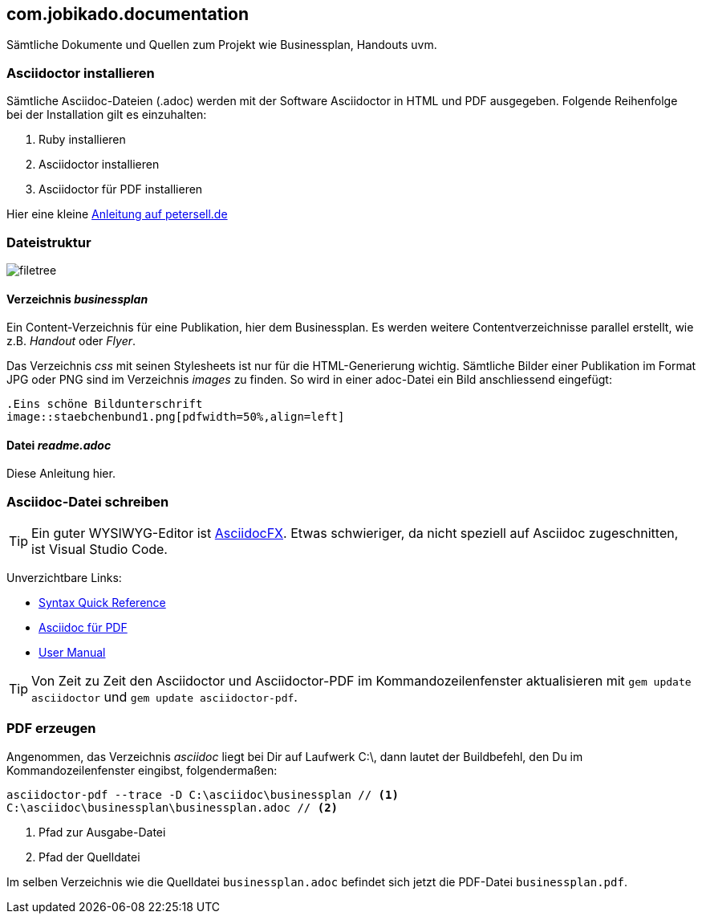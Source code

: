 == com.jobikado.documentation

Sämtliche Dokumente und Quellen zum Projekt wie Businessplan, Handouts uvm.

=== Asciidoctor installieren

Sämtliche Asciidoc-Dateien (.adoc) werden mit der Software Asciidoctor in HTML und PDF ausgegeben. Folgende Reihenfolge bei der Installation gilt es einzuhalten:

. Ruby installieren
. Asciidoctor installieren
. Asciidoctor für PDF installieren

Hier eine kleine https://petersell.de/asciidoc.html#_asciidoctor_auf_windows_einrichten[Anleitung auf petersell.de]

=== Dateistruktur

image::filetree.png[]

==== Verzeichnis _businessplan_

Ein Content-Verzeichnis für eine Publikation, hier dem Businessplan. Es werden weitere Contentverzeichnisse parallel erstellt, wie z.B. _Handout_ oder _Flyer_.

Das Verzeichnis _css_ mit seinen Stylesheets ist nur für die HTML-Generierung wichtig. Sämtliche Bilder einer Publikation im Format JPG oder PNG sind im Verzeichnis _images_ zu finden. So wird in einer adoc-Datei ein Bild anschliessend eingefügt:

[source]
----
.Eins schöne Bildunterschrift
image::staebchenbund1.png[pdfwidth=50%,align=left]
----

==== Datei _readme.adoc_

Diese Anleitung hier.

=== Asciidoc-Datei schreiben

[TIP]
====
Ein guter WYSIWYG-Editor ist https://asciidocfx.com/[AsciidocFX]. Etwas schwieriger, da nicht speziell auf Asciidoc zugeschnitten, ist Visual Studio Code.
====

Unverzichtbare Links:

* https://asciidoctor.org/docs/asciidoc-syntax-quick-reference/[Syntax Quick Reference]
* https://asciidoctor.org/docs/asciidoctor-pdf/[Asciidoc für PDF]
* https://asciidoctor.org/docs/user-manual/[User Manual]

[TIP]
====
Von Zeit zu Zeit den Asciidoctor und Asciidoctor-PDF im Kommandozeilenfenster aktualisieren mit `gem update asciidoctor` und `gem update asciidoctor-pdf`.
====

=== PDF erzeugen

Angenommen, das Verzeichnis _asciidoc_ liegt bei Dir auf Laufwerk C:\, dann lautet der Buildbefehl, den Du im Kommandozeilenfenster eingibst, folgendermaßen:

[source]
----
asciidoctor-pdf --trace -D C:\asciidoc\businessplan // <1>
C:\asciidoc\businessplan\businessplan.adoc // <2>
----
<1> Pfad zur Ausgabe-Datei
<2> Pfad der Quelldatei

Im selben Verzeichnis wie die Quelldatei `businessplan.adoc` befindet sich jetzt die PDF-Datei `businessplan.pdf`.
